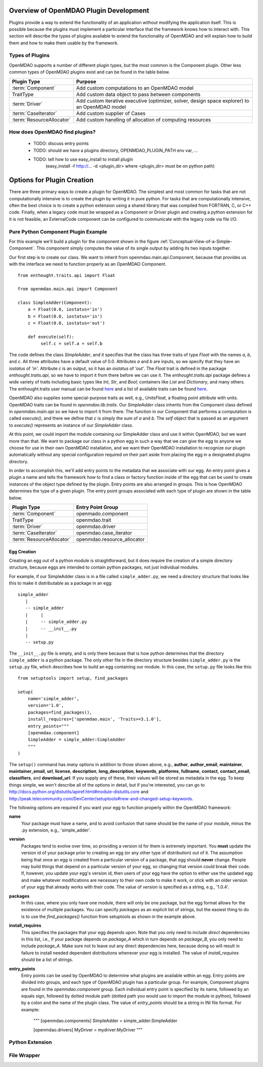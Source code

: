 .. index:: plugin guide overview

Overview of OpenMDAO Plugin Development
=======================================

Plugins provide a way to extend the functionality of an application without
modifying the application itself.  This is possible because the plugins must
implement a particular interface that the framework knows how to interact with.
This section will describe the types of plugins available to extend
the functionality of OpenMDAO and will explain how to build them and how to make 
them usable by the framework.

Types of Plugins
----------------

OpenMDAO supports a number of different plugin types, but the most common is
the Component plugin. Other less common types of OpenMDAO plugins exist and
can be found in the table below.

===========================  =================================================================================================
**Plugin Type**              **Purpose**                                                                                              
===========================  =================================================================================================
:term:`Component`            Add custom computations to an OpenMDAO model 
---------------------------  -------------------------------------------------------------------------------------------------
TraitType                    Add custom data object to pass between components
---------------------------  -------------------------------------------------------------------------------------------------
:term:`Driver`               Add custom iterative executive (optimizer, solver, design space explorer) to an OpenMDAO model
---------------------------  -------------------------------------------------------------------------------------------------
:term:`CaseIterator`         Add custom supplier of Cases
---------------------------  -------------------------------------------------------------------------------------------------
:term:`ResourceAllocator`    Add custom handling of allocation of computing resources
===========================  =================================================================================================


How does OpenMDAO find plugins?
-------------------------------

    - TODO: discuss entry points
    - TODO: should we have a plugins directory, OPENMDAO_PLUGIN_PATH env var, ...
    - TODO: tell how to use easy_install to install plugin 
          (easy_install -f http://...  -d <plugin_dir> where <plugin_dir> must be on python path)


Options for Plugin Creation
===========================

There are three primary ways to create a plugin for OpenMDAO. The simplest and
most common for tasks that are not computationally intensive is to create the
plugin by writing it in pure python. For tasks that are computationally
intensive, often the best choice is to create a python extension using a
shared library that was compiled from FORTRAN, C, or C++ code. Finally, when a
legacy code must be wrapped as a Component or Driver plugin and creating a
python extension for it is not feasible, an ExternalCode component can be
configured to communicate with the legacy code via file I/O.


Pure Python Component Plugin Example
------------------------------------

For this example we'll build a plugin for the component shown in the figure
:ref:`Conceptual-View-of-a-Simple-Component`.  This component simply computes
the value of its single output by adding its two inputs together.

Our first step is to create our class. We want to inherit from
openmdao.main.api.Component, because that provides us with the interface we
need to function properly as an OpenMDAO Component.


.. _Code1: 

::

    from enthought.traits.api import Float
    
    from openmdao.main.api import Component

    class SimpleAdder(Component):
        a = Float(0.0, iostatus='in')
        b = Float(0.0, iostatus='in')
        c = Float(0.0, iostatus='out')
    
        def execute(self):
             self.c = self.a + self.b


The code defines the class *SimpleAdder*, and it specifies that the class has
three traits of type *Float* with the names *a*, *b*, and *c*. All three
attributes have a default value of 0.0. Attributes *a* and *b* are inputs, so
we specify that they have an *iostatus* of *'in'*. Attribute *c* is an output,
so it has an *iostatus* of *'out'*. The *Float* trait is defined in the
package *enthought.traits.api*, so we have to import it from there before we
can use it. The *enthought.traits.api* package defines a wide variety of traits
including basic types like *Int*, *Str*, and *Bool*; containers like *List* and
*Dictionary*, and many others. The enthought.traits user manual can be found 
`here <http://code.enthought.com/projects/traits/docs/html/traits_user_manual/index.html>`_
and a list of available traits can be found 
`here <http://code.enthought.com/projects/files/ETS32_API/enthought.traits.api.html>`_.

OpenMDAO also supplies some special-purpose traits as well, e.g.,
*UnitsFloat*, a floating point attribute with units. OpenMDAO traits can be
found in *openmdao.lib.traits*. Our *SimpleAdder* class inherits from the
Component class defined in *openmdao.main.api* so we have to import it from
there. The function in our Component that performs a computation is called
*execute()*, and there we define that *c* is simply the sum of *a* and *b*.
The *self* object that is passed as an argument to *execute()* represents an
instance of our *SimpleAdder* class.

At this point, we could import the module containing our SimpleAdder class and
use it within OpenMDAO, but we want more than that. We want to package our
class in a python egg in such a way that we can give the egg to anyone we
choose for use in their own OpenMDAO installation, and we want their OpenMDAO
installation to recognize our plugin automatically without any special
configuration required on their part aside from placing the egg in a
designated plugins directory.

In order to accomplish this, we'll add entry points to the metadata that we
associate with our egg. An entry point gives a plugin a name and tells the
framework how to find a class or factory function inside of the egg that can
be used to create instances of the object type defined by the plugin. Entry
points are also arranged in groups. This is how OpenMDAO determines the type
of a given plugin.  The entry point groups associated with each type of 
plugin are shown in the table below.


===========================  ================================
**Plugin Type**              **Entry Point Group**                                                                                              
===========================  ================================
:term:`Component`            openmado.component 
---------------------------  --------------------------------
TraitType                    openmdao.trait
---------------------------  --------------------------------
:term:`Driver`               openmdao.driver
---------------------------  --------------------------------
:term:`CaseIterator`         openmdao.case_iterator
---------------------------  --------------------------------
:term:`ResourceAllocator`    openmdao.resource_allocator
===========================  ================================


Egg Creation
~~~~~~~~~~~~

Creating an egg out of a python module is straightforward, but it does
require the creation of a simple directory structure, because eggs are
intended to contain python packages, not just individual modules.

For example, if our SimpleAdder class is in a file called ``simple_adder.py``, 
we need a directory structure that looks like this to make it distributable
as a package in an egg:

::

   simple_adder
      |
      -- simple_adder
      |     |
      |     -- simple_adder.py
      |     -- __init__.py
      |
      -- setup.py
      

The ``__init__.py`` file is empty, and is only there because that is how
python determines that the directory ``simple_adder`` is a python package. The
only other file in the directory structure besides ``simple_adder.py`` is the
``setup.py`` file, which describes how to build an egg containing our module.
In this case, the ``setup.py`` file looks like this:

.. _Code1

::

    from setuptools import setup, find_packages
    
    setup(
        name='simple_adder',
        version='1.0',
        packages=find_packages(),
        install_requires=['openmdao.main', 'Traits>=3.1.0'],
        entry_points="""
        [openmdao.component]
        SimpleAdder = simple_adder:SimpleAdder
        """
    )

    
The ``setup()`` command has *many* options in addition to those shown above,
e.g., **author**, **author_email**, **maintainer**, **maintainer_email**,
**url**, **license**, **description**, **long_description**, **keywords**,
**platforms**, **fullname**, **contact**, **contact_email**, **classifiers**,
and **download_url**. If you supply any of these, their values will be stored
as metadata in the egg. To keep things simple, we won't describe all of the
options in detail, but if you're interested, you can go to 
`<http://docs.python.org/distutils/apiref.html#module-distutils.core>`_ and 
`<http://peak.telecommunity.com/DevCenter/setuptools#new-and-changed-setup-keywords>`_.

The following options are required if you want your egg to function properly
within the OpenMDAO framework:

**name**
    Your package must have a name, and to avoid confusion that name should be the
    name of your module, minus the .py extension, e.g., 'simple_adder'.
    
**version**
    Packages tend to evolve over time, so providing a version id for them 
    is extremely important.  You **must** update the version id of your package prior
    to creating an egg (or any other type of distribution) out of it. The assumption 
    being that once an egg is created from a particular version of a package, that
    egg should **never** change. People may build things that depend on a particular
    version of your egg, so changing that version could break their code. If, however,
    you update your egg's version id, then users of your egg have the option to either
    use the updated egg and make whatever modifications are necessary to their own code
    to make it work, or stick with an older version of your egg that already works with
    their code.  The value of *version* is specified as a string, e.g., '1.0.4'.
    
**packages**
    In this case, where you only have one module, there will only be one package, but
    the egg format allows for the existence of multiple packages. You can specify
    *packages* as an explicit list of strings, but the easiest thing to do is to use
    the *find_packages()* function from setuptools as shown in the example above.
    
**install_requires**
    This specifies the packages that your egg depends upon. Note that you only need to
    include *direct* dependencies in this list, i.e., if your package depends on *package_A*
    which in turn depends on *package_B*, you only need to include *package_A*. Make sure not
    to leave out any direct dependencies here, because doing so will result in failure to
    install needed dependent distributions whenever your egg is installed.  The value
    of *install_requires* should be a list of strings.
    
**entry_points**
    Entry points can be used by OpenMDAO to determine what plugins are
    available within an egg. Entry points are divided into groups, and each
    type of OpenMDAO plugin has a particular group. For example, Component
    plugins are found in the *openmdao.component* group. Each individual entry
    point is specified by its name, followed by an equals sign, followed by
    dotted module path (dotted path you would use to import the module in
    python), followed by a colon and the name of the plugin class. The value
    of *entry_points* should be a string in INI file format. For example:
     """
     [openmdao.components]
     SimpleAdder = simple_adder:SimpleAdder
     
     [openmdao.drivers]
     MyDriver = mydriver:MyDriver
     """

    



Python Extension
----------------


File Wrapper
------------


